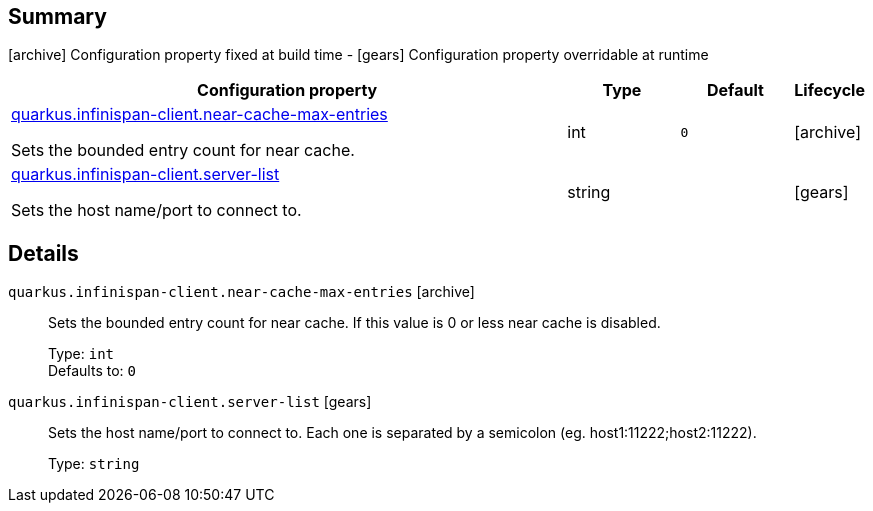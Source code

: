== Summary

icon:archive[title=Fixed at build time] Configuration property fixed at build time - icon:gears[title=Overridable at runtime]️ Configuration property overridable at runtime 

[cols="50,.^10,.^10,^.^5"]
|===
|Configuration property|Type|Default|Lifecycle

|<<quarkus.infinispan-client.near-cache-max-entries, quarkus.infinispan-client.near-cache-max-entries>>

Sets the bounded entry count for near cache.|int 
|`0`
| icon:archive[title=Fixed at build time]

|<<quarkus.infinispan-client.server-list, quarkus.infinispan-client.server-list>>

Sets the host name/port to connect to.|string 
|
| icon:gears[title=Overridable at runtime]
|===


== Details

[[quarkus.infinispan-client.near-cache-max-entries]]
`quarkus.infinispan-client.near-cache-max-entries` icon:archive[title=Fixed at build time]:: Sets the bounded entry count for near cache. If this value is 0 or less near cache is disabled. 
+
Type: `int`  +
Defaults to: `0` +



[[quarkus.infinispan-client.server-list]]
`quarkus.infinispan-client.server-list` icon:gears[title=Overridable at runtime]:: Sets the host name/port to connect to. Each one is separated by a semicolon (eg. host1:11222;host2:11222). 
+
Type: `string`  +


